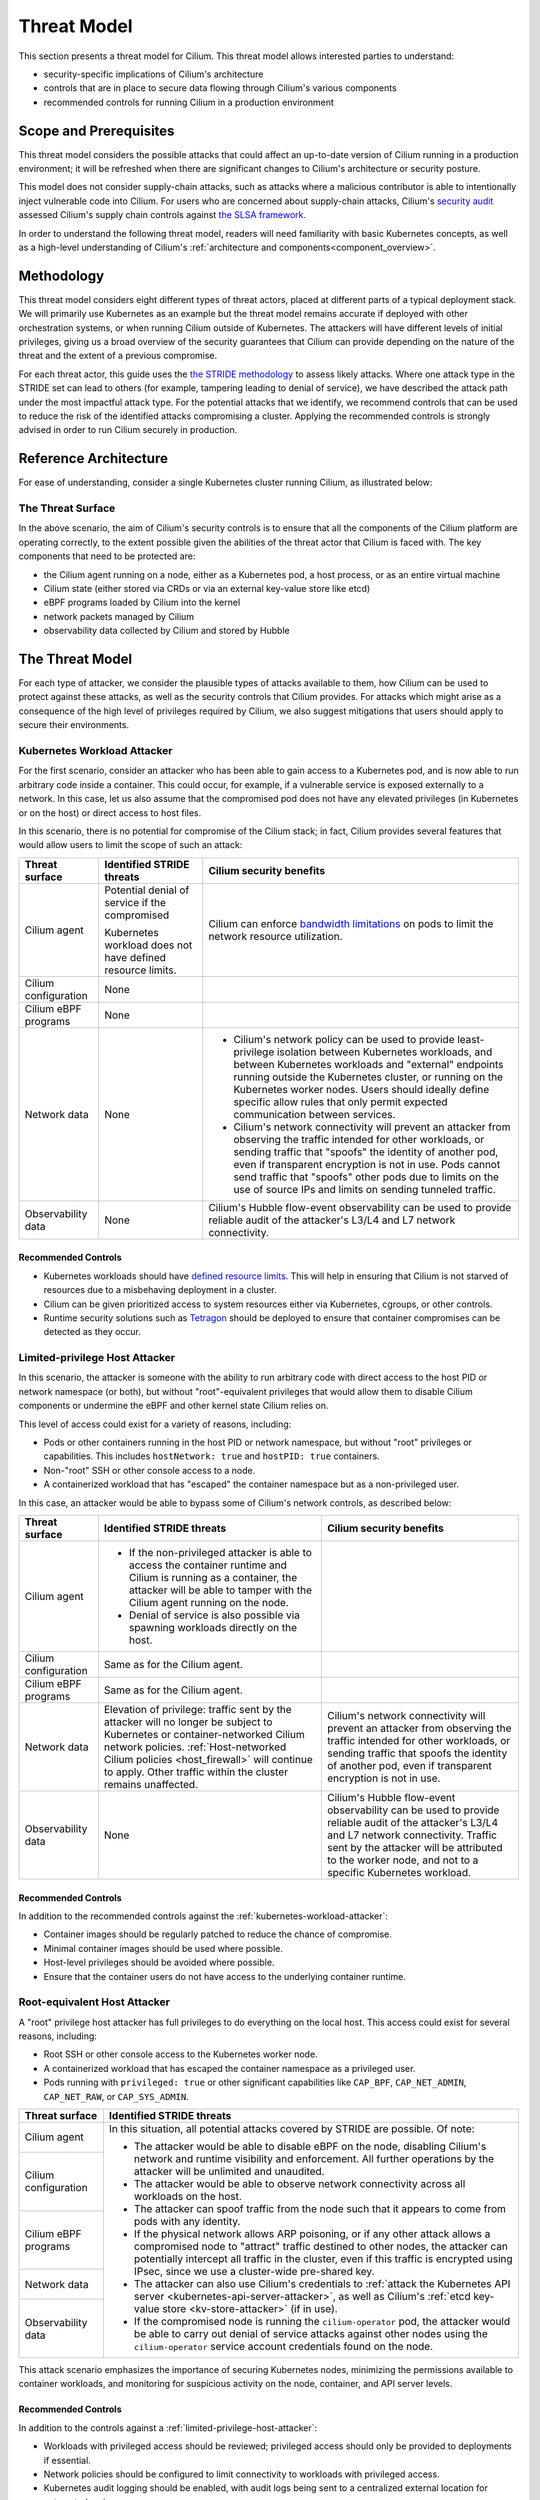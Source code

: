 .. only:: not (epub or latex or html)

    WARNING: You are looking at unreleased Cilium documentation.
    Please use the official rendered version released here:
    https://docs.cilium.io

Threat Model
============

This section presents a threat model for Cilium. This threat model
allows interested parties to understand:

-  security-specific implications of Cilium's architecture
-  controls that are in place to secure data flowing through Cilium's various components
-  recommended controls for running Cilium in a production environment

Scope and Prerequisites
-----------------------

This threat model considers the possible attacks that could affect an
up-to-date version of Cilium running in a production environment; it
will be refreshed when there are significant changes to Cilium's
architecture or security posture.

This model does not consider supply-chain attacks, such as attacks where
a malicious contributor is able to intentionally inject vulnerable code
into Cilium. For users who are concerned about supply-chain attacks,
Cilium's `security audit`_ assessed Cilium's supply chain controls
against `the SLSA framework`_.

In order to understand the following threat model, readers will need
familiarity with basic Kubernetes concepts, as well as a high-level
understanding of Cilium's :ref:`architecture and components<component_overview>`.

.. _security audit: https://github.com/cilium/cilium.io/blob/main/Security-Reports/CiliumSecurityAudit2022.pdf
.. _the SLSA framework:  https://slsa.dev/

Methodology
-----------

This threat model considers eight different types of threat
actors, placed at different parts of a typical deployment stack. We will
primarily use Kubernetes as an example but the threat model remains
accurate if deployed with other orchestration systems, or when running
Cilium outside of Kubernetes. The attackers will have different levels
of initial privileges, giving us a broad overview of the security
guarantees that Cilium can provide depending on the nature of the threat
and the extent of a previous compromise.

For each threat actor, this guide uses the `the STRIDE methodology`_ to
assess likely attacks. Where one attack type in the STRIDE set can lead to others
(for example, tampering leading to denial of service), we have described the
attack path under the most impactful attack type. For the potential attacks
that we identify, we recommend controls that can be used to reduce the
risk of the identified attacks compromising a cluster. Applying the
recommended controls is strongly advised in order to run Cilium securely
in production.

.. _the STRIDE methodology: https://en.wikipedia.org/wiki/STRIDE_(security)

Reference Architecture
----------------------

For ease of understanding, consider a single Kubernetes
cluster running Cilium, as illustrated below:

.. image:: images/cilium_threat_model_reference_architecture.png

The Threat Surface
~~~~~~~~~~~~~~~~~~

In the above scenario, the aim of Cilium's security controls is to
ensure that all the components of the Cilium platform are operating
correctly, to the extent possible given the abilities of the threat
actor that Cilium is faced with. The key components that need to be
protected are:

-  the Cilium agent running on a node, either as a Kubernetes pod, a host process, or as an entire virtual machine
-  Cilium state (either stored via CRDs or via an external key-value store like etcd)
-  eBPF programs loaded by Cilium into the kernel
-  network packets managed by Cilium
-  observability data collected by Cilium and stored by Hubble

The Threat Model
----------------

For each type of attacker, we consider the plausible types of attacks
available to them, how Cilium can be used to protect against these
attacks, as well as the security controls that Cilium provides. For
attacks which might arise as a consequence of the high level of
privileges required by Cilium, we also suggest mitigations that users
should apply to secure their environments.

.. _kubernetes-workload-attacker:

Kubernetes Workload Attacker
~~~~~~~~~~~~~~~~~~~~~~~~~~~~

For the first scenario, consider an attacker who has been able to
gain access to a Kubernetes pod, and is now able to run arbitrary code
inside a container. This could occur, for example, if a vulnerable
service is exposed externally to a network. In this case, let us also
assume that the compromised pod does not have any elevated privileges
(in Kubernetes or on the host) or direct access to host files.

.. image:: images/cilium_threat_model_workload.png

In this scenario, there is no potential for compromise of the Cilium
stack; in fact, Cilium provides several features that would allow users
to limit the scope of such an attack:

.. rst-class:: wrapped-table

+-----------------+---------------------+--------------------------------+
| Threat surface  | Identified STRIDE   | Cilium security benefits       |
|                 | threats             |                                |
+=================+=====================+================================+
| Cilium agent    | Potential denial of | Cilium can enforce             |
|                 | service if the      | `bandwidth limitations`_       |
|                 | compromised         | on pods to limit the network   | 
|                 |                     | resource utilization.          |
|                 | Kubernetes workload |                                |
|                 | does not have       |                                |
|                 | defined resource    |                                |
|                 | limits.             |                                |
+-----------------+---------------------+--------------------------------+
| Cilium          | None                |                                |
| configuration   |                     |                                |
+-----------------+---------------------+--------------------------------+
| Cilium eBPF     | None                |                                |
| programs        |                     |                                |
+-----------------+---------------------+--------------------------------+
| Network data    | None                | - Cilium's network policy can  |
|                 |                     |   be used to provide           |
|                 |                     |   least-privilege isolation    |
|                 |                     |   between Kubernetes           |
|                 |                     |   workloads, and between       |
|                 |                     |   Kubernetes workloads and     |
|                 |                     |   "external" endpoints running |
|                 |                     |   outside the Kubernetes       |
|                 |                     |   cluster, or running on the   |
|                 |                     |   Kubernetes worker nodes.     |
|                 |                     |   Users should ideally define  |
|                 |                     |   specific allow rules that    |
|                 |                     |   only permit expected         |
|                 |                     |   communication between        |
|                 |                     |   services.                    |
|                 |                     | - Cilium's network             |
|                 |                     |   connectivity will prevent an |
|                 |                     |   attacker from observing the  |
|                 |                     |   traffic intended for other   |
|                 |                     |   workloads, or sending        |
|                 |                     |   traffic that "spoofs" the    |
|                 |                     |   identity of another pod,     |
|                 |                     |   even if transparent          |
|                 |                     |   encryption is not in use.    |
|                 |                     |   Pods cannot send traffic     |
|                 |                     |   that "spoofs" other pods due |
|                 |                     |   to limits on the use of      |
|                 |                     |   source IPs and limits on     |
|                 |                     |   sending tunneled traffic.    |
+-----------------+---------------------+--------------------------------+
| Observability   | None                | Cilium's Hubble flow-event     |
| data            |                     | observability can be used to   |
|                 |                     | provide reliable audit of      |
|                 |                     | the attacker's L3/L4 and L7    |
|                 |                     | network connectivity.          |
+-----------------+---------------------+--------------------------------+

.. _bandwidth limitations: https://docs.cilium.io/en/stable/network/kubernetes/bandwidth-manager/

Recommended Controls
^^^^^^^^^^^^^^^^^^^^

-  Kubernetes workloads should have `defined resource limits`_.
   This will help in ensuring that Cilium is not starved of resources due to a misbehaving deployment in a cluster.
-  Cilium can be given prioritized access to system resources either via
   Kubernetes, cgroups, or other controls.
-  Runtime security solutions such as `Tetragon`_ should be deployed to 
   ensure that container compromises can be detected as they occur.

.. _defined resource limits: https://kubernetes.io/docs/concepts/configuration/manage-resources-containers/
.. _Tetragon: https://github.com/cilium/tetragon

.. _limited-privilege-host-attacker:

Limited-privilege Host Attacker
~~~~~~~~~~~~~~~~~~~~~~~~~~~~~~~

In this scenario, the attacker is someone with the ability to run arbitrary
code with direct access to the host PID or network namespace (or both), but
without "root"-equivalent privileges that would allow them to disable Cilium
components or undermine the eBPF and other kernel state Cilium relies on.

This level of access could exist for a variety of reasons, including:

-  Pods or other containers running in the host PID or network namespace,
   but without "root" privileges or capabilities. This includes
   ``hostNetwork: true`` and ``hostPID: true`` containers.
-  Non-"root" SSH or other console access to a node.
-  A containerized workload that has "escaped" the container namespace
   but as a non-privileged user.

.. image:: images/cilium_threat_model_non_privileged.png

In this case, an attacker would be able to bypass some of Cilium's
network controls, as described below:

.. rst-class:: wrapped-table

+-----------------+-------------------------+----------------------------+
| **Threat        | **Identified STRIDE     | **Cilium security          |
| surface**       | threats**               | benefits**                 |
+=================+=========================+============================+
| Cilium agent    | - If the non-privileged |                            |
|                 |   attacker is able to   |                            |
|                 |   access the container  |                            |
|                 |   runtime and Cilium is |                            |
|                 |   running as a          |                            |
|                 |   container, the        |                            |
|                 |   attacker will be able |                            |
|                 |   to tamper with the    |                            |
|                 |   Cilium agent running  |                            |
|                 |   on the node.          |                            |
|                 | - Denial of service is  |                            |
|                 |   also possible via     |                            |
|                 |   spawning workloads    |                            |
|                 |   directly on the host. |                            |
+-----------------+-------------------------+----------------------------+
| Cilium          | Same as for the Cilium  |                            |
| configuration   | agent.                  |                            |
|                 |                         |                            |
|                 |                         |                            |
|                 |                         |                            |
|                 |                         |                            |
|                 |                         |                            |
|                 |                         |                            |
|                 |                         |                            |
+-----------------+-------------------------+----------------------------+
| Cilium eBPF     | Same as for the Cilium  |                            |
| programs        | agent.                  |                            |
|                 |                         |                            |
|                 |                         |                            |
|                 |                         |                            |
|                 |                         |                            |
|                 |                         |                            |
|                 |                         |                            |
|                 |                         |                            |
+-----------------+-------------------------+----------------------------+
| Network data    | Elevation of            | Cilium's network           |
|                 | privilege: traffic      | connectivity will prevent  |
|                 | sent by the attacker    | an attacker from observing |
|                 | will no longer be       | the traffic intended for   |
|                 | subject to Kubernetes   | other workloads, or        |
|                 | or                      | sending traffic that       |
|                 | container-networked     | spoofs the identity of     |
|                 | Cilium network          | another pod, even if       |
|                 | policies.               | transparent encryption is  |
|                 | :ref:`Host-networked    | not in use.                |
|                 | Cilium                  |                            |
|                 | policies                |                            |
|                 | <host_firewall>`        |                            |
|                 | will continue to        |                            |
|                 | apply. Other traffic    |                            |
|                 | within the cluster      |                            |
|                 | remains unaffected.     |                            |
+-----------------+-------------------------+----------------------------+
| Observability   | None                    | Cilium's Hubble flow-event |
| data            |                         | observability can be used  |
|                 |                         | to provide reliable audit  |
|                 |                         | of the attacker's L3/L4    |
|                 |                         | and L7 network             |
|                 |                         | connectivity. Traffic sent |
|                 |                         | by the attacker will be    |
|                 |                         | attributed to the worker   |
|                 |                         | node, and not to a         |
|                 |                         | specific Kubernetes        |
|                 |                         | workload.                  |
+-----------------+-------------------------+----------------------------+

Recommended Controls
^^^^^^^^^^^^^^^^^^^^

In addition to the recommended controls against the :ref:`kubernetes-workload-attacker`:

-  Container images should be regularly patched to reduce the chance of
   compromise.
-  Minimal container images should be used where possible.
-  Host-level privileges should be avoided where possible.
-  Ensure that the container users do not have access to the underlying
   container runtime.

.. _root-equivalent-host-attacker:

Root-equivalent Host Attacker
~~~~~~~~~~~~~~~~~~~~~~~~~~~~~

A "root" privilege host attacker has full privileges to do everything on
the local host. This access could exist for several reasons, including:

-  Root SSH or other console access to the Kubernetes worker node.
-  A containerized workload that has escaped the container namespace as
   a privileged user.
-  Pods running with ``privileged: true`` or other significant
   capabilities like ``CAP_BPF``, ``CAP_NET_ADMIN``, ``CAP_NET_RAW``, or
   ``CAP_SYS_ADMIN``.

.. image:: images/cilium_threat_model_root.png

.. rst-class:: wrapped-table

+-------------------+--------------------------------------------------+
| **Threat          | **Identified STRIDE threats**                    |
| surface**         |                                                  |
+===================+==================================================+
| Cilium agent      | In this situation, all potential attacks covered |
|                   | by STRIDE are possible. Of note:                 |
|                   |                                                  |
|                   | -  The attacker would be able to disable eBPF on |
|                   |    the node, disabling Cilium's network and      |
|                   |    runtime visibility and enforcement. All       |
|                   |    further operations by the attacker will be    |
|                   |    unlimited and unaudited.                      |
|                   | -  The attacker would be able to observe network |
|                   |    connectivity across all workloads on the      |
|                   |    host.                                         |
|                   | -  The attacker can spoof traffic from the node  |
|                   |    such that it appears to come from pods        |
|                   |    with any identity.                            |
|                   | -  If the physical network allows ARP poisoning, |
|                   |    or if any other attack allows a               |
|                   |    compromised node to "attract" traffic         |
|                   |    destined to other nodes, the attacker can     |
|                   |    potentially intercept all traffic in the      |
|                   |    cluster, even if this traffic is encrypted    |
|                   |    using IPsec, since we use a cluster-wide      |
|                   |    pre-shared key.                               |
|                   | -  The attacker can also use Cilium's            |
|                   |    credentials to :ref:`attack the Kubernetes    |
|                   |    API server <kubernetes-api-server-attacker>`, |
|                   |    as well as Cilium's :ref:`etcd key-value      |
|                   |    store <kv-store-attacker>` (if in use).       |
|                   | -  If the compromised node is running the        |
|                   |    ``cilium-operator`` pod, the attacker         |
|                   |    would be able to carry out denial of          |
|                   |    service attacks against other nodes using     |
|                   |    the ``cilium-operator`` service account       |
|                   |    credentials found on the node.                |
+-------------------+                                                  |
| Cilium            |                                                  |
| configuration     |                                                  |
+-------------------+                                                  |
| Cilium eBPF       |                                                  |
| programs          |                                                  |
+-------------------+                                                  |
| Network data      |                                                  |
+-------------------+                                                  |
| Observability     |                                                  |
| data              |                                                  |
+-------------------+--------------------------------------------------+

This attack scenario emphasizes the importance of securing Kubernetes
nodes, minimizing the permissions available to container workloads, and
monitoring for suspicious activity on the node, container, and API
server levels.

Recommended Controls
^^^^^^^^^^^^^^^^^^^^

In addition to the controls against a :ref:`limited-privilege-host-attacker`:

-  Workloads with privileged access should be reviewed; privileged access should
   only be provided to deployments if essential.
-  Network policies should be configured to limit connectivity to workloads with
   privileged access.
-  Kubernetes audit logging should be enabled, with audit logs being sent to a
   centralized external location for automated review.
-  Detections should be configured to alert on suspicious activity.
-  ``cilium-operator`` pods should not be scheduled on nodes that run regular
   workloads, and should instead be configured to run on control plane nodes.

.. _mitm-attacker:

Man-in-the-middle Attacker
~~~~~~~~~~~~~~~~~~~~~~~~~~

In this scenario, our attacker has access to the underlying network
between Kubernetes worker nodes, but not the Kubernetes worker nodes
themselves. This attacker may inspect, modify, or inject malicious
network traffic.

.. image:: images/cilium_threat_model_mitm.png

The threat matrix for such an attacker is as follows:

.. rst-class:: wrapped-table

+------------------+---------------------------------------------------+
| **Threat         | **Identified STRIDE threats**                     |
| surface**        |                                                   |
+==================+===================================================+
| Cilium agent     | None                                              |
+------------------+---------------------------------------------------+
| Cilium           | None                                              |
| configuration    |                                                   |
+------------------+---------------------------------------------------+
| Cilium eBPF      | None                                              |
| programs         |                                                   |
+------------------+---------------------------------------------------+
| Network data     | - Without transparent encryption, an attacker     |
|                  |   could inspect traffic between workloads in both |
|                  |   overlay and native routing modes.               |
|                  | - An attacker with knowledge of pod network       |
|                  |   configuration (including pod IP addresses and   |
|                  |   ports) could inject traffic into a cluster by   |
|                  |   forging packets.                                |
|                  | - Denial of service could occur depending on the  |
|                  |   behavior of the attacker.                       |
+------------------+---------------------------------------------------+
| Observability    | - TLS is required for all connectivity between    |
| data             |   Cilium components, as well as for exporting     |
|                  |   data to other destinations, removing the        |
|                  |   scope for spoofing or tampering.                |
|                  | - Without transparent encryption, the attacker    |
|                  |   could re-create the observability data as       |
|                  |   available on the network level.                 |
|                  | - Information leakage could occur via an attacker |
|                  |   scraping Hubble Prometheus metrics. These       |
|                  |   metrics are disabled by default, and            |
|                  |   can contain sensitive information on network    |
|                  |   flows.                                          |
|                  | - Denial of service could occur depending on the  |
|                  |   behavior of the attacker.                       |
+------------------+---------------------------------------------------+

Recommended Controls
^^^^^^^^^^^^^^^^^^^^

- :ref:`gsg_encryption` should be configured to ensure the confidentiality of
  communication between workloads.
- TLS should be configured for communication between the Prometheus
  metrics endpoints and the Prometheus server.
- Network policies should be configured such that only the Prometheus
  server is allowed to scrape :ref:`Hubble metrics <metrics>` in particular.

.. _network-attacker:

Network Attacker
~~~~~~~~~~~~~~~~

In our threat model, a generic network attacker has access to the same
underlying IP network as Kubernetes worker nodes, but is not inline
between the nodes. The assumption is that this attacker is still able to
send IP layer traffic that reaches a Kubernetes worker node. This is a
weaker variant of the man-in-the-middle attack described above, as the
attacker can only inject traffic to worker nodes, but not see the
replies.

.. image:: images/cilium_threat_model_network_attacker.png

For such an attacker, the threat matrix is as follows:

.. rst-class:: wrapped-table

+------------------+---------------------------------------------------+
| **Threat         | **Identified STRIDE threats**                     |
| surface**        |                                                   |
+==================+===================================================+
| Cilium agent     | None                                              |
+------------------+---------------------------------------------------+
| Cilium           | None                                              |
| configuration    |                                                   |
+------------------+---------------------------------------------------+
| Cilium eBPF      | None                                              |
| programs         |                                                   |
+------------------+---------------------------------------------------+
| Network data     | - An attacker with knowledge of pod network       |
|                  |   configuration (including pod IP addresses and   |
|                  |   ports) could inject traffic into a cluster by   |
|                  |   forging packets.                                |
|                  | - Denial of service could occur depending on the  |
|                  |   behavior of the attacker.                       |
+------------------+---------------------------------------------------+
| Observability    | - Denial of service could occur depending on the  |
| data             |   behavior of the attacker.                       |
|                  | - Information leakage could occur via an attacker |
|                  |   scraping Cilium or Hubble Prometheus metrics,   |
|                  |   depending on the specific metrics enabled.      |
+------------------+---------------------------------------------------+

Recommended Controls
^^^^^^^^^^^^^^^^^^^^

- :ref:`gsg_encryption` should be configured to ensure the confidentiality of
  communication between workloads.

.. _kubernetes-api-server-attacker:

Kubernetes API Server Attacker
~~~~~~~~~~~~~~~~~~~~~~~~~~~~~~

This type of attack could be carried out by any user or code with
network access to the Kubernetes API server and credentials that allow
Kubernetes API requests. Such permissions would allow the user to read
or manipulate the API server state (for example by changing CRDs).

This section is intended to cover any attack that might be exposed via
Kubernetes API server access, regardless of whether the access is full or
limited. 

.. image:: images/cilium_threat_model_api_server_attacker.png

For such an attacker, our threat matrix is as follows:

.. rst-class:: wrapped-table

+------------------+---------------------------------------------------+
| **Threat         | **Identified STRIDE threats**                     |
| surface**        |                                                   |
+==================+===================================================+
| Cilium agent     | - A Kubernetes API user with ``kubectl exec``     |
|                  |   access to the pod running Cilium effectively    |
|                  |   becomes a :ref:`root-equivalent host            |
|                  |   attacker <root-equivalent-host-attacker>`,      |
|                  |   since Cilium runs as a privileged pod.          |
|                  | - An attacker with permissions to configure       |
|                  |   workload settings effectively becomes a         |
|                  |   :ref:`kubernetes-workload-attacker`.            |
+------------------+---------------------------------------------------+
| Cilium           | The ability to modify the ``Cilium*``             |
| configuration    | CustomResourceDefinitions, as well as any         |
|                  | CustomResource from Cilium, in the cluster could  |
|                  | have the following effects:                       |
|                  |                                                   |
|                  | -  The ability to create or modify CiliumIdentity |
|                  |    and CiliumEndpoint or CiliumEndpointSlice      |
|                  |    resources would allow an attacker to tamper    |
|                  |    with the identities of pods.                   |
|                  | -  The ability to delete Kubernetes or Cilium     |
|                  |    NetworkPolicies would remove policy            |
|                  |    enforcement.                                   |
|                  | -  Creating a large number of CiliumIdentity      |
|                  |    resources could result in denial of service.   |
|                  | -  Workloads external to the cluster could be     |
|                  |    added to the network.                          |
|                  | -  Traffic routing settings between workloads     |
|                  |    could be modified                              |
|                  |                                                   |
|                  | The cumulative effect of such actions could       |
|                  | result in the escalation of a single-node         |
|                  | compromise into a multi-node compromise.          |
+------------------+---------------------------------------------------+
| Cilium eBPF      | An attacker with ``kubectl exec`` access to the   |
| programs         | Cilium agent pod will be able to modify eBPF      |
|                  | programs.                                         |
+------------------+---------------------------------------------------+
| Network data     | Privileged Kubernetes API server access (``exec`` |
|                  | access to Cilium pods or access to view           |
|                  | Kubernetes secrets) could allow an attacker to    |
|                  | access the pre-shared key used for IPsec. When    |
|                  | used by a :ref:`man-in-the-middle                 |
|                  | attacker <mitm-attacker>`, this                   |
|                  | could undermine the confidentiality and integrity |
|                  | of workload communication.                        |
|                  | |br| |br|                                         |
|                  | Depending on the attacker's level of access, the  |
|                  | ability to spoof identities or tamper with policy |
|                  | enforcement could also allow them to view network |
|                  | data.                                             |
+------------------+---------------------------------------------------+
| Observability    | Users with permissions to configure workload      |
| data             | settings could cause denial of service.           |
+------------------+---------------------------------------------------+

Recommended Controls
^^^^^^^^^^^^^^^^^^^^

- `Kubernetes RBAC`_ should be configured to only grant necessary permissions
  to users and service accounts. Access to resources in the ``kube-system``
  and ``cilium`` namespaces in particular should be highly limited.
- Kubernetes audit logs should be used to automatically review requests
  made to the API server, and detections should be configured to
  alert on suspicious activity.

.. _Kubernetes RBAC: https://kubernetes.io/docs/reference/access-authn-authz/rbac/

.. _kv-store-attacker:

Cilium Key-value Store Attacker
~~~~~~~~~~~~~~~~~~~~~~~~~~~~~~~

Cilium can use :ref:`an external key-value store <k8s_install_etcd>`
such as etcd to store state. In this scenario, we consider a user with
network access to the Cilium etcd endpoints and credentials to access
those etcd endpoints. The credentials to the etcd endpoints are stored
as Kubernetes secrets; any attacker would first have to compromise these
secrets before gaining access to the key-value store.

.. image:: images/cilium_threat_model_etcd_attacker.png

.. rst-class:: wrapped-table

+------------------+---------------------------------------------------+
| **Threat         | **Identified STRIDE threats**                     |
| surface**        |                                                   |
+==================+===================================================+
| Cilium agent     | None                                              |
+------------------+---------------------------------------------------+
| Cilium           | The ability to create or modify Identities or     |
| configuration    | Endpoints in etcd would allow an attacker to      |
|                  | "give" any pod any identity. The ability to spoof |
|                  | identities in this manner might be used to        |
|                  | escalate a single node compromise to a multi-node |
|                  | compromise, for example by spoofing identities to |
|                  | undermine ingress segmentation rules that would   |
|                  | be applied on remote nodes.                       |
+------------------+---------------------------------------------------+
| Cilium eBPF      | None                                              |
| programs         |                                                   |
+------------------+---------------------------------------------------+
| Network data     | An attacker would be able to modify the routing   |
|                  | of traffic within a cluster, and as a consequence |
|                  | gain the privileges of a :ref:`mitm-attacker`.    |
|                  |                                                   |
+------------------+---------------------------------------------------+
| Observability    | None                                              |
| data             |                                                   |
+------------------+---------------------------------------------------+

Recommended Controls
^^^^^^^^^^^^^^^^^^^^

-  The ``etcd`` instance deployed to store Cilium configuration should be independent
   of the instance that is typically deployed as part of configuring a Kubernetes
   cluster. This separation reduces the risk of a Cilium ``etcd`` compromise
   leading to further cluster-wide impact.
-  Kubernetes RBAC controls should be applied to restrict access to Kubernetes
   secrets.
-  Kubernetes audit logs should be used to detect access to secret data and
   alert if such access is suspicious.

Hubble Data Attacker
~~~~~~~~~~~~~~~~~~~~

This is an attacker with network reachability to Kubernetes worker
nodes, or other systems that store or expose Hubble data, with the goal
of gaining access to potentially sensitive Hubble flow or process data.

.. image:: images/cilium_threat_model_hubble_attacker.png

.. rst-class:: wrapped-table

+------------------+---------------------------------------------------+
| **Threat         | **Identified STRIDE threats**                     |
| surface**        |                                                   |
+==================+===================================================+
| Cilium pods      | None                                              |
+------------------+---------------------------------------------------+
| Cilium           | None                                              |
| configuration    |                                                   |
+------------------+---------------------------------------------------+
| Cilium eBPF      | None                                              |
| programs         |                                                   |
+------------------+---------------------------------------------------+
| Network data     | None                                              |
+------------------+---------------------------------------------------+
| Observability    | None, assuming correct configuration of the       |
| data             | following:                                        |
|                  |                                                   |
|                  | -  Network policy to limit access to              |
|                  |    ``hubble-relay`` or ``hubble-ui`` services     |
|                  | -  Limited access to ``cilium``,                  |
|                  |    ``hubble-relay``, or ``hubble-ui`` pods        |
|                  | -  TLS for external data export                   |
|                  | -  Security controls at the destination of any    |
|                  |    exported data                                  |
+------------------+---------------------------------------------------+

Recommended Controls
^^^^^^^^^^^^^^^^^^^^

-  Network policies should limit access to the ``hubble-relay`` and
   ``hubble-ui`` services
-  Kubernetes RBAC should be used to limit access to any ``cilium-*``
   or ``hubble-`*`` pods
-  TLS should be configured for access to the Hubble Relay API and Hubble UI
-  TLS should be correctly configured for any data export
-  The destination data stores for exported data should be secured (such
   as by applying encryption at rest and cloud provider specific RBAC
   controls, for example)

Overall Recommendations
-----------------------

To summarize the recommended controls to be used when configuring a
production Kubernetes cluster with Cilium:

#. Ensure that Kubernetes roles are scoped correctly to the requirements of your
   users, and that service account permissions for pods are tightly scoped to
   the needs of the workloads. In particular, access to sensitive namespaces,
   ``exec`` actions, and Kubernetes secrets should all be highly controlled.
#. Use resource limits for workloads where possible to reduce the chance of
   denial of service attacks.
#. Ensure that workload privileges and capabilities are only granted when
   essential to the functionality of the workload, and ensure that specific
   controls to limit and monitor the behavior of the workload are in place.
#. Use :ref:`network policies <network_policy>` to ensure that network traffic in Kubernetes is segregated.
#. Use :ref:`gsg_encryption` in Cilium to ensure that communication between
   workloads is secured.
#. Enable Kubernetes audit logging, forward the audit logs to a centralized
   monitoring platform, and define alerting for suspicious activity.
#. Enable TLS for access to any externally-facing services, such as Hubble Relay
   and Hubble UI.
#. Use `Tetragon`_ as a runtime security solution to rapidly detect unexpected
   behavior within your Kubernetes cluster.

If you have questions, suggestions, or would like to help improve Cilium's security
posture, reach out to security@cilium.io.

.. |br| raw:: html

      <br>
